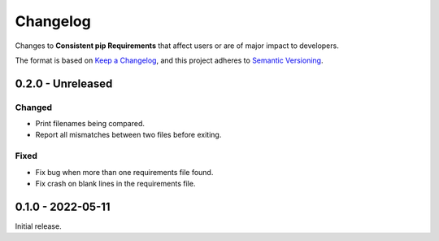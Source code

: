 Changelog
=========

Changes to **Consistent pip Requirements** that affect users or are of major impact to developers.


The format is based on `Keep a Changelog <https://keepachangelog.com/en/1.0.0/>`_,
and this project adheres to `Semantic Versioning <https://semver.org/spec/v2.0.0.html>`_.

..
    Recommended Sections:

    Added
    Changed
    Deprecated
    Removed
    Fixed
    Security

0.2.0 - Unreleased
------------------

Changed
^^^^^^^

* Print filenames being compared.
* Report all mismatches between two files before exiting.

Fixed
^^^^^

* Fix bug when more than one requirements file found.
* Fix crash on blank lines in the requirements file.


0.1.0 - 2022-05-11
------------------

Initial release.
